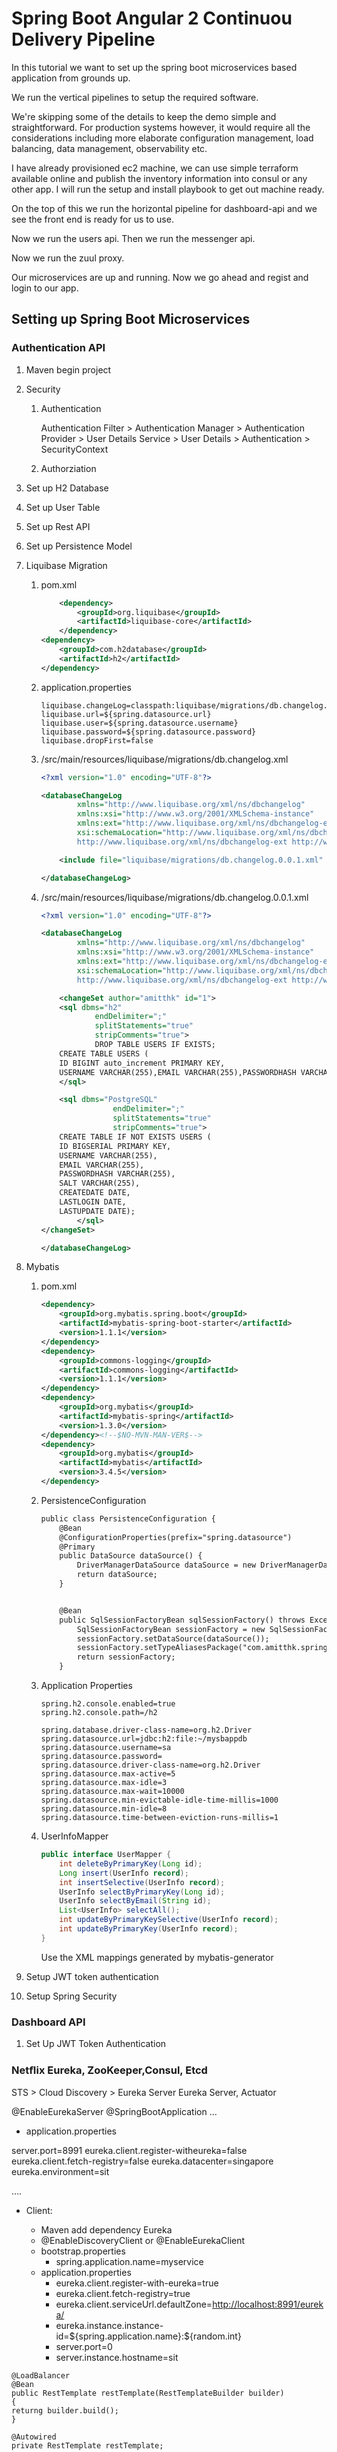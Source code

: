 * Spring Boot Angular 2 Continuou Delivery Pipeline

In this tutorial we want to set up the spring boot microservices based application from grounds up.

We run the vertical pipelines to setup the required software.

We're skipping some of the details to keep the demo simple and straightforward. For production systems however, it would require all the considerations including more elaborate configuration management, load balancing, data management, observability etc.

I have already provisioned ec2 machine, we can use simple terraform available online and publish the inventory information into consul or any other app.
I will run the setup and install playbook to get out machine ready.

On the top of this we run the horizontal pipeline for dashboard-api and we see the front end is ready for us to use.

Now we run the users api. Then we run the messenger api.

Now we run the zuul proxy.

Our microservices are up and running. Now we go ahead and regist and login to our app.

** Setting up Spring Boot Microservices
*** Authentication API
**** Maven begin project
**** Security
***** Authentication
Authentication Filter  > Authentication Manager
> Authentication Provider > User Details Service > User Details > Authentication
> SecurityContext
***** Authorziation

**** Set up H2 Database
**** Set up User Table
**** Set up Rest API
**** Set up Persistence Model
**** Liquibase Migration


*****  pom.xml
#+BEGIN_SRC xml
		<dependency>
			<groupId>org.liquibase</groupId>
			<artifactId>liquibase-core</artifactId>
		</dependency>
	<dependency>
		<groupId>com.h2database</groupId>
		<artifactId>h2</artifactId>
	</dependency>
#+END_SRC

***** application.properties
#+BEGIN_SRC 
liquibase.changeLog=classpath:liquibase/migrations/db.changelog.xml
liquibase.url=${spring.datasource.url}
liquibase.user=${spring.datasource.username}
liquibase.password=${spring.datasource.password}
liquibase.dropFirst=false
#+END_SRC

***** /src/main/resources/liquibase/migrations/db.changelog.xml
#+BEGIN_SRC xml
<?xml version="1.0" encoding="UTF-8"?>

<databaseChangeLog
        xmlns="http://www.liquibase.org/xml/ns/dbchangelog"
        xmlns:xsi="http://www.w3.org/2001/XMLSchema-instance"
        xmlns:ext="http://www.liquibase.org/xml/ns/dbchangelog-ext"
        xsi:schemaLocation="http://www.liquibase.org/xml/ns/dbchangelog http://www.liquibase.org/xml/ns/dbchangelog/dbchangelog-3.0.xsd
        http://www.liquibase.org/xml/ns/dbchangelog-ext http://www.liquibase.org/xml/ns/dbchangelog/dbchangelog-ext.xsd">

    <include file="liquibase/migrations/db.changelog.0.0.1.xml" />

</databaseChangeLog>
#+END_SRC

***** /src/main/resources/liquibase/migrations/db.changelog.0.0.1.xml
#+BEGIN_SRC xml
<?xml version="1.0" encoding="UTF-8"?>

<databaseChangeLog
        xmlns="http://www.liquibase.org/xml/ns/dbchangelog"
        xmlns:xsi="http://www.w3.org/2001/XMLSchema-instance"
        xmlns:ext="http://www.liquibase.org/xml/ns/dbchangelog-ext"
        xsi:schemaLocation="http://www.liquibase.org/xml/ns/dbchangelog http://www.liquibase.org/xml/ns/dbchangelog/dbchangelog-3.0.xsd
        http://www.liquibase.org/xml/ns/dbchangelog-ext http://www.liquibase.org/xml/ns/dbchangelog/dbchangelog-ext.xsd">

    <changeSet author="amitthk" id="1">
    <sql dbms="h2"
            endDelimiter=";"
            splitStatements="true"
            stripComments="true">
            DROP TABLE USERS IF EXISTS;
	CREATE TABLE USERS (
	ID BIGINT auto_increment PRIMARY KEY,
	USERNAME VARCHAR(255),EMAIL VARCHAR(255),PASSWORDHASH VARCHAR(255),SALT VARCHAR(255), CREATEDATE DATE, LASTLOGIN DATE,LASTUPDATE DATE);
    </sql>
    
	<sql dbms="PostgreSQL"
	            endDelimiter=";"
	            splitStatements="true"
	            stripComments="true">
	CREATE TABLE IF NOT EXISTS USERS (
	ID BIGSERIAL PRIMARY KEY,
	USERNAME VARCHAR(255),
	EMAIL VARCHAR(255),
	PASSWORDHASH VARCHAR(255),
	SALT VARCHAR(255), 
	CREATEDATE DATE, 
	LASTLOGIN DATE,
	LASTUPDATE DATE);
	    </sql>
</changeSet>
    
</databaseChangeLog>
#+END_SRC


**** Mybatis

***** pom.xml
#+BEGIN_SRC xml
		<dependency>
			<groupId>org.mybatis.spring.boot</groupId>
			<artifactId>mybatis-spring-boot-starter</artifactId>
			<version>1.1.1</version>
		</dependency>
		<dependency>
			<groupId>commons-logging</groupId>
			<artifactId>commons-logging</artifactId>
			<version>1.1.1</version>
		</dependency>
		<dependency>
			<groupId>org.mybatis</groupId>
			<artifactId>mybatis-spring</artifactId>
			<version>1.3.0</version>
		</dependency><!--$NO-MVN-MAN-VER$-->
		<dependency>
			<groupId>org.mybatis</groupId>
			<artifactId>mybatis</artifactId>
			<version>3.4.5</version>
		</dependency>
#+END_SRC

***** PersistenceConfiguration
#+BEGIN_SRC xml
public class PersistenceConfiguration {
	@Bean
	@ConfigurationProperties(prefix="spring.datasource")
	@Primary
	public DataSource dataSource() {
		DriverManagerDataSource dataSource = new DriverManagerDataSource();
        return dataSource;
	}
	

    @Bean
    public SqlSessionFactoryBean sqlSessionFactory() throws Exception {
        SqlSessionFactoryBean sessionFactory = new SqlSessionFactoryBean();
        sessionFactory.setDataSource(dataSource());
        sessionFactory.setTypeAliasesPackage("com.amitthk.springbootngcd.domain");
        return sessionFactory;
    }
#+END_SRC
***** Application Properties
#+BEGIN_SRC 
spring.h2.console.enabled=true
spring.h2.console.path=/h2

spring.database.driver-class-name=org.h2.Driver
spring.datasource.url=jdbc:h2:file:~/mysbappdb
spring.datasource.username=sa
spring.datasource.password=
spring.datasource.driver-class-name=org.h2.Driver
spring.datasource.max-active=5
spring.datasource.max-idle=3
spring.datasource.max-wait=10000
spring.datasource.min-evictable-idle-time-millis=1000
spring.datasource.min-idle=8
spring.datasource.time-between-eviction-runs-millis=1
#+END_SRC
***** UserInfoMapper
#+BEGIN_SRC java
public interface UserMapper {
    int deleteByPrimaryKey(Long id);
    Long insert(UserInfo record);
    int insertSelective(UserInfo record);
    UserInfo selectByPrimaryKey(Long id);
    UserInfo selectByEmail(String id);
    List<UserInfo> selectAll();
    int updateByPrimaryKeySelective(UserInfo record);
    int updateByPrimaryKey(UserInfo record);
}
#+END_SRC
Use the XML mappings generated by mybatis-generator

**** Setup JWT token authentication
**** Setup Spring Security
*** Dashboard API
**** Set Up JWT Token Authentication
*** Netﬂix Eureka, ZooKeeper,Consul, Etcd
STS > Cloud Discovery > Eureka Server
Eureka Server, Actuator

@EnableEurekaServer
@SpringBootApplication
...
  

- application.properties

server.port=8991
eureka.client.register-witheureka=false
eureka.client.fetch-registry=false
eureka.datacenter=singapore
eureka.environment=sit

....
- Client: 

  - Maven add dependency Eureka
  - @EnableDiscoveryClient   or @EnableEurekaClient
  - bootstrap.properties
    - spring.application.name=myservice
  - application.properties
    - eureka.client.register-with-eureka=true
    - eureka.client.fetch-registry=true
    - eureka.client.serviceUrl.defaultZone=http://localhost:8991/eureka/
    - eureka.instance.instance-id=${spring.application.name}:${random.int}
    - server.port=0
    - server.instance.hostname=sit

#+BEGIN_SRC 
@LoadBalancer
@Bean
public RestTemplate restTemplate(RestTemplateBuilder builder)
{
returng builder.build();
}

@Autowired
private RestTemplate restTemplate;

ServerInfo si = restTemplate.getForObject("http://myserviceid/serverinfo/"+id);

#+END_SRC

Additional health checks

#+BEGIN_SRC 
public class MyHealthCheck implements HealthIndicator{

public Health health(){
try{
...
return Health.up().build();
}
catch(RuntimeException exc){
  return Health.down().withDetail(exc.getMessage()).build();
}

}
}
#+END_SRC

eureka.client.healthcheck.enabled=true 

*** Zuul Proxy/API Gateway
- Ribbon
  - MyServiceController
    - @RibbonClient(name="myservice")
  - application.properties
    - ribbon.eureka.enabled=false
    - myservice-local.ribbon.listOfServers=http://localhost:8091,...
    - myservice-local.ribbon.MaxAutoRetries=0
    - myservice-local.ribbon.OkToretryOnAllOperations=false
    - myservice-local.ribbon.MaxUtoRetriesNextServer=1
  - application.properties
    - ribbon.eureka.enabled=true
    - #remove above properties they come from eureka
  - Handle in config  @RibbonClient(name="myservice",configuration=Myconfig.class)
    - 
**** Zuul
spring.io  > web , Cloud Routing > Zuul
#+BEGIN_SRC 

@EnableZuulProxy
public class MyApp....

server.port=8080
management.security.enabled=false
spring.application.name=toll-api-proxy

zuul.routes.trproxy.url=http://localhost:89398
zuul.routes.trproxy.path=/rootproxy/**

#Eureka behind proxy
ribbon.eureka.enabled=false
zuul.routes.trproxy.path=/rootproxy/**
zuul.routes.trproxy.serviceId=proxy
proxy.ribbon.listOfServers=http://localhost:89398....

#Come only via proxy
zuul.ignoredServices=*
zuul.routes.trproxy.path=/rootproxy/**
zuul.routes.trproxy.serviceId=my-rootproxy
zuul.ignoredPatterns=/rootproxy/users/1

#start with prefix /url/....
zuul.prefix=url
#+END_SRC

- Pre  filters
- routing filters
- post filters
- error filters

- Filter
  - Type
  - Execution order
  - execution criteria
  - action
- Filter RequestContext
- Fileters can be disabled in properties


#+BEGIN_SRC 
import com.netflix.zuul.ZuulFilter;
import com.netflix.zuul.RequestContext;
import static com.netflix.zuul.context.RequestContext.getCurrentContext; 

public class MyFilter extends ZuulFilter{

@Override
public Object run(){
  System.out.println("filter called");
}

@Override
public boolean shouldFilter(){
   RequestContext ctx = getCurrentContext("source");

}

}

# declare the beans
@Bean
public MyFilter myFilter(){
 return new MyFilter();
}
#+END_SRC

** Tools
*** Swagger, Apiary

Swagger dependency

#+BEGIN_SRC 
		<dependency>
			<groupId>io.springfox</groupId>
			<artifactId>springfox-swagger2</artifactId>
			<version>2.7.0</version>
		</dependency>
		<dependency>
			<groupId>io.springfox</groupId>
			<artifactId>springfox-swagger-ui</artifactId>
			<version>2.7.0</version>
		</dependency>
		<dependency>
			<groupId>io.springfox</groupId>
			<artifactId>springfox-data-rest</artifactId>
			<version>2.7.0</version>
		</dependency>
#+END_SRC 

Swagger config

#+BEGIN_SRC 

import org.springframework.context.annotation.Bean;
import org.springframework.context.annotation.Configuration;

import springfox.documentation.builders.PathSelectors;
import springfox.documentation.builders.RequestHandlerSelectors;
import springfox.documentation.spi.DocumentationType;
import springfox.documentation.spring.web.plugins.Docket;
import springfox.documentation.swagger2.annotations.EnableSwagger2;

@Configuration
@EnableSwagger2
public class SwaggerConfig {
	@Bean
	public Docket api() {
		return new Docket(DocumentationType.SWAGGER_2).select().apis(RequestHandlerSelectors.any())
				.paths(PathSelectors.any()).build();
	}
}
#+END_SRC

*** Postman, Curl
*** Burp/Charles/Fiddler
*** Wireshark
Filter, follow stream
- http
- ssl

** Setting up front end
*** NPM initiate Angular 2 Project
**** Add bootstrap
**** Add login and register controls
**** Add authentication service
**** Add dashboard service
**** Add Authentication guard and UI
** Continuous Integration
*** Front End
**** Dockerfile and Docker-Compose
***** Our infratructure
***** Nginx
**** Using Make to perform the build
***** Clean
***** Install and Build
***** Archive
***** Publish
***** Cleanprod, Deploy
**** Jenkinsfile
*** Back end APIs 
**** Dockerfile and Docker-Compose
***** Spring boot java application
***** active profiles
**** Maven
***** Eclipse shows errors even if maven compiles
1. Go to Window -> Show View -> Problems

Or check if any warnings are shown in your Maven build. If any of the Jars show up signature issues - delete the old ones get the new ones.

If you found some of the Jar's giving problem in your .m2 directory. Delete them and rebuild the pom.

Get rid of all the warnings. Then

Project > Clean and
Maven > Update Project

2. Get the latest Maven from Here:
https://maven.apache.org/download.cgi

Install it and set the M2_HOME and Path.

3. Set the maven to system one in Windows > Preferences > Maven > Installations and ADD the location to your maven installation.


4. Download Latest m2e plugin

http://download.eclipse.org/technology/m2e/releases

Nothing helped? Download the latest eclipse/STS.

***** Clean PacKage
**** Make 
***** publish
***** clean deploy
**** Jenkinsfile
** Continuous Deployment
*** Playbook roles
**** Download latest
**** Install prerequisites
**** Build Images
**** Run containers
***** Postgresql database
***** Authentication API
****** Liquibase Migrations
***** Front End
****** Nginx hosting the front end
****** Nginx Mapping to upstream containers
* Bug fixes

** Spring boot compile both as JAR and deployable WAR

In <properties> ensure
 ~<start-class>com.boot.BlogpostApp</start-class>~
and default packaging type ~<packaging.type>war</packaging.type>~

Add the profiles for compilation to JAR or WAR

#+BEGIN_SRC 
<profiles>
    <profile>
      <id>jar</id>
      <properties>
        <packaging.type>jar</packaging.type>
      </properties>
    </profile>
    <profile>
      <id>war</id>
      <activation>
      <activeByDefault>true</activeByDefault>
      </activation>
      <properties>
        <packaging.type>war</packaging.type>
      </properties>
       <dependencies>
        <dependency>
          <groupId>org.springframework.boot</groupId>
          <artifactId>spring-boot-starter-tomcat</artifactId>
          <scope>provided</scope>
        </dependency>
      </dependencies>
    </profile>
  </profiles>
#+END_SRC

Add following plugin cusotmizations in the <build>

#+BEGIN_SRC 
<plugin>
     <groupId>org.springframework.boot</groupId>
     <artifactId>spring-boot-maven-plugin</artifactId>
   </plugin>		
<plugin>
	<groupId>org.apache.maven.plugins</groupId>
	<artifactId>maven-jar-plugin</artifactId>
	<configuration>
		<archive>
			<manifest>
				<mainClass>com.boot.BlogpostApp</mainClass>
				<addClasspath>true</addClasspath>
			</manifest>
		</archive>
	</configuration>
</plugin>
<plugin>
  <groupId>org.apache.maven.plugins</groupId>
  <artifactId>maven-war-plugin</artifactId>
  <configuration>
    <archive>
      <manifest>
      	<mainClass>com.boot.BlogpostApp</mainClass>
        <addClasspath>true</addClasspath>
      </manifest>
    </archive>
  </configuration>
</plugin>
#+END_SRC

** Spring boot 1.5.1.RELEASE CORS disable

In our WebMvcConfig we configured csrf as below:

#+BEGIN_SRC 
package com.boot.config;

import org.springframework.context.annotation.Configuration;
import org.springframework.web.servlet.config.annotation.CorsRegistry;
import org.springframework.web.servlet.config.annotation.ResourceHandlerRegistry;
import org.springframework.web.servlet.config.annotation.WebMvcConfigurerAdapter;

@Configuration
@EnableWebMvc
public class WebMvcConfig extends WebMvcConfigurerAdapter{

	@Override
	public void addResourceHandlers(ResourceHandlerRegistry registry) {
		registry.addResourceHandler("swagger-ui.html")
			.addResourceLocations("classpath:/META-INF/resources/");
		registry.addResourceHandler("/webjars/**")
			.addResourceLocations("classpath:/META-INF/resources/webjars/");
	}

	@Override
	public void addCorsMappings(CorsRegistry registry) {
		registry.addMapping("/**")
		.allowedOrigins("*")
		.allowedMethods("PUT", "DELETE", "POST", "GET","PATCH")
		.allowCredentials(false).maxAge(3600);
	}
	
}
#+END_SRC

In WebSecurityConfig we have already disabled cors earlier ~http.csrf().disable();~

#+BEGIN_SRC 
package com.boot.config;

import org.springframework.context.annotation.Configuration;
import org.springframework.security.config.annotation.web.builders.HttpSecurity;
import org.springframework.security.config.annotation.web.configuration.EnableWebSecurity;
import org.springframework.security.config.annotation.web.configuration.WebSecurityConfigurerAdapter;

@Configuration
@EnableWebSecurity
class WebSecurityConfig extends WebSecurityConfigurerAdapter {

    private static final String[] AUTH_WHITELIST = {
			"/webjars/**", 
			"/*.html", 
			"/favicon.ico", 
			"/**/*.css", 
			"/**/*.js",
			"/v2/api-docs/**", 
			"/swagger-resources/**",
            "/blogposts/**",
            "/home/**"
    };
    
    @Override
    protected void configure(HttpSecurity http) throws Exception {
        http.csrf().disable();
        
        http.authorizeRequests()
                .antMatchers(AUTH_WHITELIST).permitAll()
                .antMatchers("/**/*").denyAll();
    }

}

#+END_SRC

Following filter will add the CORS headers. Modify the allowed CORS if required.

#+BEGIN_SRC 
package com.boot.config;


import org.springframework.stereotype.Component;
import javax.servlet.FilterChain;
import javax.servlet.FilterConfig;
import javax.servlet.ServletException;
import javax.servlet.ServletRequest;
import javax.servlet.ServletResponse;
import javax.servlet.http.HttpServletRequest;
import javax.servlet.http.HttpServletResponse;
import java.io.IOException;


@Component
public class SimpleCORSFilter implements javax.servlet.Filter {
	@Override
	public void doFilter(ServletRequest request, ServletResponse response, FilterChain chain) throws IOException, ServletException {
		HttpServletResponse res = (HttpServletResponse) response;
		HttpServletRequest  req = (HttpServletRequest) request;
		// Just REPLY OK if request method is OPTIONS for CORS (pre-flight)

		res.addHeader("Access-Control-Allow-Origin", "*");
		res.addHeader("Access-Control-Allow-Methods", "GET, POST, DELETE, PUT, OPTIONS");
		res.addHeader("Access-Control-Allow-Headers", "Origin, X-Requested-With");
		if ( req.getMethod().equals("OPTIONS") ) {
        res.setStatus(HttpServletResponse.SC_OK);
        return;
    }
		chain.doFilter(request, response);
	}

	@Override
	public void destroy() {}

	@Override
	public void init(FilterConfig filterConfig) throws ServletException {}
}

#+END_SRC

** Spring boot Jar runs locally but WAR shows no activity on tomcat. 

Ensure you extend the 
#+BEGIN_SRC 
@SpringBootApplication
@EnableConfigurationProperties
public class BlogpostApp extends SpringBootServletInitializer
{
    private static final Logger log = LoggerFactory.getLogger(BlogpostApp.class);

    public static void main( String[] args )
    {
    	log.info("Start Application BlogpostApp");
	ConfigurableApplicationContext context = SpringApplication.run(BlogpostApp.class, args);
	log.info("Started context "+ context.getApplicationName());
    }
}
#+END_SRC

** java ClassNotFoundException for org.h2.Driver
Upgrade/downgrade accordingly the dependency for 
#+BEGIN_SRC 
  <dependency>
    <groupId>com.h2database</groupId>
    <artifactId>h2</artifactId>
    <version>xxx</version> <!-- ex: 1.4.195 -->
  </dependency>
#+END_SRC
** NoClassDefFoundError: org/hibernate/boot/MetadataBuilder, NoClassDefFoundError: org/hibernate/HibernateException
#+BEGIN_SRC 
<dependency>
    <groupId>org.hibernate</groupId>
    <artifactId>hibernate-core</artifactId>
    <version>5.0.4.Final</version>
</dependency>
#+END_SRC
** no main manifest attribute
Following plugins to your build will add the main manifest

#+BEGIN_SRC 
<plugin>
	<groupId>org.apache.maven.plugins</groupId>
	<artifactId>maven-jar-plugin</artifactId>
	<configuration>
		<archive>
			<manifest>
				<mainClass>com.boot.BlogpostApp</mainClass>
				<addClasspath>true</addClasspath>
			</manifest>
		</archive>
	</configuration>
</plugin>
<plugin>
       <groupId>org.apache.maven.plugins</groupId>
       <artifactId>maven-war-plugin</artifactId>
       <configuration>
         <archive>
           <manifest>
           	<mainClass>com.boot.BlogpostApp</mainClass>
                <addClasspath>true</addClasspath>
           </manifest>
         </archive>
       </configuration>
</plugin>
#+END_SRC

** java.lang.NoClassDefFoundError: org/springframework/boot/SpringApplication
Add this plugin to <build> in pom.xml re-compile and run the jar, now it will package the full JAR
#+BEGIN_SRC 
    <plugin>
      <groupId>org.springframework.boot</groupId>
      <artifactId>spring-boot-maven-plugin</artifactId>
    </plugin>
#+END_SRC

** Spring Boot 403 Error on POST requests
Ensure in controller:
~@PostMapping(value = "/blogpost")~  Or  ~@RequestMapping(method = RequestMethod.POST)~

In Web security config either Disable CSRF or add the CSRF filter accordingly. Below is for disabling the csrf:

#+BEGIN_SRC 
@Configuration
@EnableWebSecurity
class WebSecurityConfig extends WebSecurityConfigurerAdapter {

    private static final String[] AUTH_WHITELIST = {
		"/webjars/**", 
		"/*.html", 
		"/favicon.ico", 
		"/**/*.css", 
		"/**/*.js",
		"/v2/api-docs/**", 
		"/swagger-resources/**",
            "/blogpost/*"
    };
    
    @Override
    protected void configure(HttpSecurity http) throws Exception {

        http.csrf().disable();
        
        http.authorizeRequests()
                .antMatchers(AUTH_WHITELIST).permitAll()
                .antMatchers("/**/*").denyAll();
    }
}
#+END_SRC
